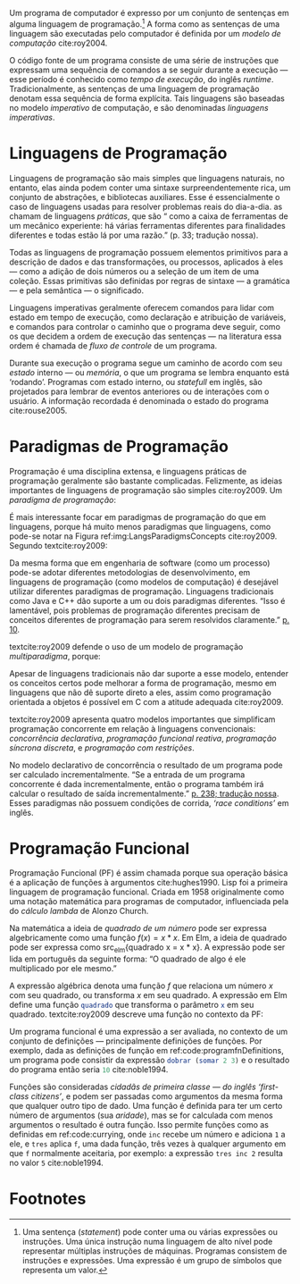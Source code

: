 # -*- ispell-local-dictionary: "portugues"; org-export-headline-levels: 5; -*-
#+PROPERTY: header-args:js  :exports code
#+PROPERTY: header-args:elm  :exports code

# Revisão de Literatura --------------------------------------------------------

Um programa de computador é expresso por um conjunto de sentenças em alguma
linguagem de programação.[fn:statement]
A forma como as sentenças de uma linguagem são executadas pelo computador é
definida por um /modelo de computação/ cite:roy2004.

O código fonte de um programa consiste de uma série de instruções que expressam
uma sequência de comandos a se seguir durante a execução — esse período é
conhecido como /tempo de execução/, do inglês /runtime/.
Tradicionalmente, as sentenças de uma linguagem de programação denotam essa
sequência de forma explícita.
Tais linguagens são baseadas no modelo /imperativo/ de computação, e são
denominadas /linguagens imperativas/.

* Linguagens de Programação
  <<sec:langs>>

  Linguagens de programação são mais simples que linguagens naturais, no
  entanto, elas ainda podem conter uma sintaxe surpreendentemente rica, um
  conjunto de abstrações, e bibliotecas auxiliares.
  Esse é essencialmente o caso de linguagens usadas para resolver problemas
  reais do dia-a-dia.
  \textcite{roy2004} as chamam de linguagens /práticas/, que são “\textelp{}
  como a caixa de ferramentas de um mecânico experiente: há várias ferramentas
  diferentes para finalidades diferentes e todas estão lá por uma razão.” (p.
  33; tradução nossa).

  Todas as linguagens de programação possuem elementos primitivos para a
  descrição de dados e das transformações, ou processos, aplicados à eles —
  como a adição de dois números ou a seleção de um item de uma coleção.
  Essas primitivas são definidas por regras de sintaxe — a gramática — e pela
  semântica — o significado.

  # dados
  # processos
  # -> sintaxe
  # -> semântica
  Linguagens imperativas geralmente oferecem comandos para lidar com estado em
  tempo de execução, como declaração e atribuição de variáveis, e comandos
  para controlar o caminho que o programa deve seguir, como os que decidem a
  ordem de execução das sentenças — na literatura essa ordem é chamada de
  /fluxo de controle/ de um programa.

  # -> estado
  Durante sua execução o programa segue um caminho de acordo com seu /estado/
  interno — ou /memória/, o que um programa se lembra enquanto está ‘rodando’.
  Programas com estado interno, ou /statefull/ em inglês, são projetados para
  lembrar de eventos anteriores ou de interações com o usuário.
  A informação recordada é denominada o estado do programa cite:rouse2005.

* Paradigmas de Programação
  Programação é uma disciplina extensa, e linguagens práticas de programação
  geralmente são bastante complicadas.
  Felizmente, as ideias importantes de linguagens de programação são simples
  cite:roy2009.
  Um /paradigma de programação/:

  #+BEGIN_EXPORT latex
  \begin{citacao}
    \textelp{} é uma abordagem para a programação de um computador baseada em
    uma teoria matemática ou um conjunto coerente de princípios.
    \cite[p.~10; tradução nossa]{roy2009}
  \end{citacao}
  #+END_EXPORT

  É mais interessante focar em paradigmas de programação do que em linguagens,
  porque há muito menos paradigmas que linguagens, como pode-se notar na Figura
  ref:img:LangsParadigmsConcepts cite:roy2009.
  Segundo textcite:roy2009:

  #+BEGIN_EXPORT latex
  \begin{citacao}
    Os conceitos são os elementos primitivos básicos usados para construir os
    paradigmas. Muitas vezes dois paradigmas que parecem muitos diferentes (por
    exemplo, programação funcional e programação orientada a objetos) diferem
    por apenas um conceito. (p. 13; tradução nossa)
  \end{citacao}
  #+END_EXPORT

  #+BEGIN_EXPORT latex
  \begin{figure}[ht]
    \caption{Linguagens, paradigmas, e conceitos de programação.} \centering
    \includegraphics[width=12cm]{./fig/roy2009_languages_paradigms_and_concepts.jpeg}

    \small Fonte: \textcite[p.~12]{roy2009}.
    \label{img:LangsParadigmsConcepts}
  \end{figure}
  #+END_EXPORT

  Da mesma forma que em engenharia de software (como um processo) pode-se adotar
  diferentes metodologias de desenvolvimento, em linguagens de programação (como
  modelos de computação) é desejável utilizar diferentes paradigmas de
  programação.
  Linguagens tradicionais como Java e C++ dão suporte a um ou dois paradigmas
  diferentes.
  “Isso é lamentável, pois problemas de programação diferentes precisam de
  conceitos diferentes de programação para serem resolvidos claramente.”
  [[cite:roy2009][p. 10]].

  textcite:roy2009 defende o uso de um modelo de programação /multiparadigma/,
  porque:

  #+BEGIN_EXPORT latex
  \begin{citacao}
    Idealmente, uma linguagem deveria dar suporte a vários conceitos de forma
    bem integrada, para que o programador possa escolher os conceitos certos
    sempre que forem necessários, sem que um complique o outro.
    (p.~10; tradução nossa)
  \end{citacao}
  #+END_EXPORT

  Apesar de linguagens tradicionais não dar suporte a esse modelo, entender os
  conceitos certos pode melhorar a forma de programação, mesmo em linguagens que
  não dê suporte direto a eles, assim como programação orientada a objetos é
  possível em C com a atitude adequada cite:roy2009.

  textcite:roy2009 apresenta quatro modelos importantes que simplificam
  programação concorrente em relação à linguagens convencionais: /concorrência
  declarativa/, /programação funcional reativa/, /programação síncrona
  discreta/, e /programação com restrições/.

  No modelo declarativo de concorrência o resultado de um programa pode ser
  calculado incrementalmente.
  “Se a entrada de um programa concorrente é dada incrementalmente, então o
  programa também irá calcular o resultado de saída incrementalmente.”
  [[cite:roy2004][p. 238; tradução nossa]].
  Esses paradigmas não possuem condições de corrida, /‘race conditions’/ em
  inglês.


* Programação Funcional
  Programação Funcional (PF) é assim chamada porque sua operação básica é a
  aplicação de funções à argumentos cite:hughes1990.
  Lisp foi a primeira linguagem de programação funcional.
  Criada em 1958 originalmente como uma notação matemática para programas de
  computador, influenciada pela do /cálculo lambda/ de Alonzo Church.

  Na matemática a ideia de /quadrado de um número/ pode ser expressa
  algebricamente como uma função $f(x)=x*x$.
  Em Elm, a ideia de quadrado pode ser expressa como src_elm{quadrado x = x *
  x}.
  A expressão pode ser lida em português da seguinte forma: “O quadrado de algo
  é ele multiplicado por ele mesmo.”

  A expressão algébrica denota uma função $f$ que relaciona um número $x$ com
  seu quadrado, ou transforma $x$ em seu quadrado.
  A expressão em Elm define uma função src_elm{quadrado} que transforma o
  parâmetro src_elm{x} em seu quadrado.
  textcite:roy2009 descreve uma função no contexto da PF:

  #+BEGIN_EXPORT latex
  \begin{citacao}
    Functions are mathematical functions: when called with the same arguments,
    they always give the same results. Functions do not change. In the real world,
    things are different. There are few real-world entities that have the timeless
    behavior of functions. Organisms grow and learn. When the same stimulus is
    given to an organism at different times, the reaction will usually be
    different. (p. 26)
  \end{citacao}
  #+END_EXPORT

  Um programa funcional é uma expressão a ser avaliada, no contexto de um
  conjunto de definições — principalmente definições de funções.
  Por exemplo, dada as definições de função em ref:code:programfnDefinitions, um
  programa pode consistir da expressão src_elm{dobrar (somar 2 3)} e o resultado
  do programa então seria src_elm{10} cite:noble1994.

  #+BEGIN_EXPORT latex
  \begin{listing}[H]
    \centering
    \caption{Definição das funções \texttt{somar} e \texttt{dobrar}.}
    \begin{minted}[linenos=false]{elm}
      somar x y = x + y
      dobrar z = 2 * z
    \end{minted}
    \small Fonte: Adaptado de \textcite{noble1994}.
    \label{code:programfnDefinitions}
  \end{listing}
  #+END_EXPORT

  Funções são consideradas /cidadãs de primeira classe — do inglês ‘first-class
  citizens’/, e podem ser passadas como argumentos da mesma forma que qualquer
  outro tipo de dado.
  Uma função é definida para ter um certo número de argumentos (sua /aridade/),
  mas se for calculada com menos argumentos o resultado é outra função.
  Isso permite funções como as definidas em ref:code:currying, onde ~inc~ recebe
  um número e adiciona ~1~ a ele, e ~tres~ aplica ~f~, uma dada função, três
  vezes à qualquer argumento em que ~f~ normalmente aceitaria, por exemplo: a
  expressão ~tres inc 2~ resulta no valor ~5~ cite:noble1994.

  #+BEGIN_EXPORT latex
  \begin{listing}[H]
    \centering \caption{\emph{Currying}.}
    \begin{minted}[linenos=false]{elm}
      inc = somar 1
      tres f = f >> f >> f >>
    \end{minted}
    \small Fonte: Adaptado de \textcite{noble1994}.
    \label{code:currying}
  \end{listing}
  #+END_EXPORT


* Footnotes

[fn:statement]
Uma sentença (/statement/) pode conter uma ou várias expressões ou instruções.
Uma única instrução numa linguagem de alto nível pode representar múltiplas
instruções de máquinas.
Programas consistem de instruções e expressões.
Uma expressão é um grupo de símbolos que representa um valor.
